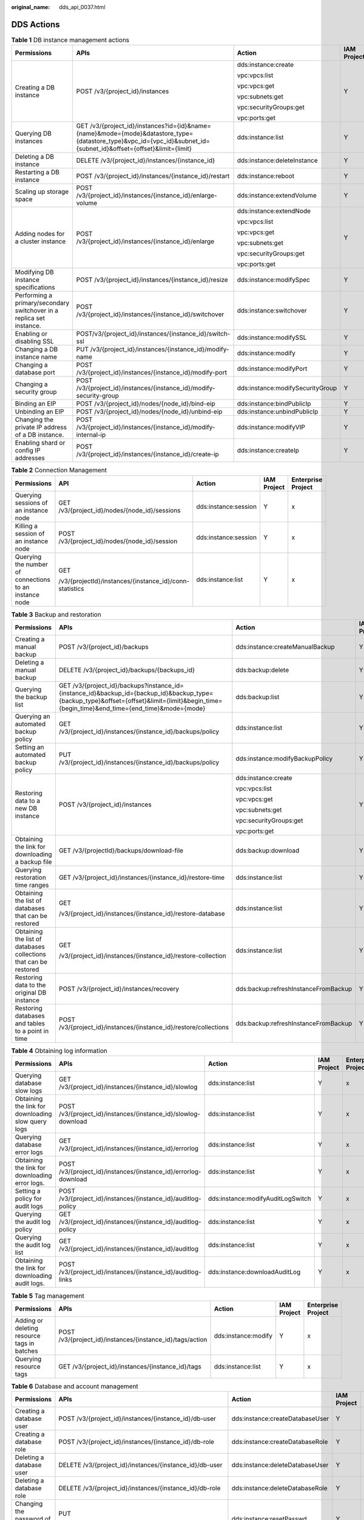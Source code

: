 :original_name: dds_api_0037.html

.. _dds_api_0037:

DDS Actions
===========

.. table:: **Table 1** DB instance management actions

   +----------------------------------------------------------------------+--------------------------------------------------------------------------------------------------------------------------------------------------------------------+----------------------------------+-------------+--------------------+
   | Permissions                                                          | APIs                                                                                                                                                               | Action                           | IAM Project | Enterprise Project |
   +======================================================================+====================================================================================================================================================================+==================================+=============+====================+
   | Creating a DB instance                                               | POST /v3/{project_id}/instances                                                                                                                                    | dds:instance:create              | Y           | x                  |
   |                                                                      |                                                                                                                                                                    |                                  |             |                    |
   |                                                                      |                                                                                                                                                                    | vpc:vpcs:list                    |             |                    |
   |                                                                      |                                                                                                                                                                    |                                  |             |                    |
   |                                                                      |                                                                                                                                                                    | vpc:vpcs:get                     |             |                    |
   |                                                                      |                                                                                                                                                                    |                                  |             |                    |
   |                                                                      |                                                                                                                                                                    | vpc:subnets:get                  |             |                    |
   |                                                                      |                                                                                                                                                                    |                                  |             |                    |
   |                                                                      |                                                                                                                                                                    | vpc:securityGroups:get           |             |                    |
   |                                                                      |                                                                                                                                                                    |                                  |             |                    |
   |                                                                      |                                                                                                                                                                    | vpc:ports:get                    |             |                    |
   +----------------------------------------------------------------------+--------------------------------------------------------------------------------------------------------------------------------------------------------------------+----------------------------------+-------------+--------------------+
   | Querying DB instances                                                | GET /v3/{project_id}/instances?id={id}&name={name}&mode={mode}&datastore_type={datastore_type}&vpc_id={vpc_id}&subnet_id={subnet_id}&offset={offset}&limit={limit} | dds:instance:list                | Y           | x                  |
   +----------------------------------------------------------------------+--------------------------------------------------------------------------------------------------------------------------------------------------------------------+----------------------------------+-------------+--------------------+
   | Deleting a DB instance                                               | DELETE /v3/{project_id}/instances/{instance_id}                                                                                                                    | dds:instance:deleteInstance      | Y           | x                  |
   +----------------------------------------------------------------------+--------------------------------------------------------------------------------------------------------------------------------------------------------------------+----------------------------------+-------------+--------------------+
   | Restarting a DB instance                                             | POST /v3/{project_id}/instances/{instance_id}/restart                                                                                                              | dds:instance:reboot              | Y           | x                  |
   +----------------------------------------------------------------------+--------------------------------------------------------------------------------------------------------------------------------------------------------------------+----------------------------------+-------------+--------------------+
   | Scaling up storage space                                             | POST /v3/{project_id}/instances/{instance_id}/enlarge-volume                                                                                                       | dds:instance:extendVolume        | Y           | x                  |
   +----------------------------------------------------------------------+--------------------------------------------------------------------------------------------------------------------------------------------------------------------+----------------------------------+-------------+--------------------+
   | Adding nodes for a cluster instance                                  | POST /v3/{project_id}/instances/{instance_id}/enlarge                                                                                                              | dds:instance:extendNode          | Y           | x                  |
   |                                                                      |                                                                                                                                                                    |                                  |             |                    |
   |                                                                      |                                                                                                                                                                    | vpc:vpcs:list                    |             |                    |
   |                                                                      |                                                                                                                                                                    |                                  |             |                    |
   |                                                                      |                                                                                                                                                                    | vpc:vpcs:get                     |             |                    |
   |                                                                      |                                                                                                                                                                    |                                  |             |                    |
   |                                                                      |                                                                                                                                                                    | vpc:subnets:get                  |             |                    |
   |                                                                      |                                                                                                                                                                    |                                  |             |                    |
   |                                                                      |                                                                                                                                                                    | vpc:securityGroups:get           |             |                    |
   |                                                                      |                                                                                                                                                                    |                                  |             |                    |
   |                                                                      |                                                                                                                                                                    | vpc:ports:get                    |             |                    |
   +----------------------------------------------------------------------+--------------------------------------------------------------------------------------------------------------------------------------------------------------------+----------------------------------+-------------+--------------------+
   | Modifying DB instance specifications                                 | POST /v3/{project_id}/instances/{instance_id}/resize                                                                                                               | dds:instance:modifySpec          | Y           | x                  |
   +----------------------------------------------------------------------+--------------------------------------------------------------------------------------------------------------------------------------------------------------------+----------------------------------+-------------+--------------------+
   | Performing a primary/secondary switchover in a replica set instance. | POST /v3/{project_id}/instances/{instance_id}/switchover                                                                                                           | dds:instance:switchover          | Y           | x                  |
   +----------------------------------------------------------------------+--------------------------------------------------------------------------------------------------------------------------------------------------------------------+----------------------------------+-------------+--------------------+
   | Enabling or disabling SSL                                            | POST/v3/{project_id}/instances/{instance_id}/switch-ssl                                                                                                            | dds:instance:modifySSL           | Y           | x                  |
   +----------------------------------------------------------------------+--------------------------------------------------------------------------------------------------------------------------------------------------------------------+----------------------------------+-------------+--------------------+
   | Changing a DB instance name                                          | PUT /v3/{project_id}/instances/{instance_id}/modify-name                                                                                                           | dds:instance:modify              | Y           | x                  |
   +----------------------------------------------------------------------+--------------------------------------------------------------------------------------------------------------------------------------------------------------------+----------------------------------+-------------+--------------------+
   | Changing a database port                                             | POST /v3/{project_id}/instances/{instance_id}/modify-port                                                                                                          | dds:instance:modifyPort          | Y           | x                  |
   +----------------------------------------------------------------------+--------------------------------------------------------------------------------------------------------------------------------------------------------------------+----------------------------------+-------------+--------------------+
   | Changing a security group                                            | POST /v3/{project_id}/instances/{instance_id}/modify-security-group                                                                                                | dds:instance:modifySecurityGroup | Y           | x                  |
   +----------------------------------------------------------------------+--------------------------------------------------------------------------------------------------------------------------------------------------------------------+----------------------------------+-------------+--------------------+
   | Binding an EIP                                                       | POST /v3/{project_id}/nodes/{node_id}/bind-eip                                                                                                                     | dds:instance:bindPublicIp        | Y           | x                  |
   +----------------------------------------------------------------------+--------------------------------------------------------------------------------------------------------------------------------------------------------------------+----------------------------------+-------------+--------------------+
   | Unbinding an EIP                                                     | POST /v3/{project_id}/nodes/{node_id}/unbind-eip                                                                                                                   | dds:instance:unbindPublicIp      | Y           | x                  |
   +----------------------------------------------------------------------+--------------------------------------------------------------------------------------------------------------------------------------------------------------------+----------------------------------+-------------+--------------------+
   | Changing the private IP address of a DB instance.                    | POST /v3/{project_id}/instances/{instance_id}/modify-internal-ip                                                                                                   | dds:instance:modifyVIP           | Y           | x                  |
   +----------------------------------------------------------------------+--------------------------------------------------------------------------------------------------------------------------------------------------------------------+----------------------------------+-------------+--------------------+
   | Enabling shard or config IP addresses                                | POST /v3/{project_id}/instances/{instance_id}/create-ip                                                                                                            | dds:instance:createIp            | Y           | x                  |
   +----------------------------------------------------------------------+--------------------------------------------------------------------------------------------------------------------------------------------------------------------+----------------------------------+-------------+--------------------+

.. table:: **Table 2** Connection Management

   +--------------------------------------------------------+---------------------------------------------------------+----------------------+-------------+--------------------+
   | Permissions                                            | API                                                     | Action               | IAM Project | Enterprise Project |
   +========================================================+=========================================================+======================+=============+====================+
   | Querying sessions of an instance node                  | GET /v3/{project_id}/nodes/{node_id}/sessions           | dds:instance:session | Y           | x                  |
   +--------------------------------------------------------+---------------------------------------------------------+----------------------+-------------+--------------------+
   | Killing a session of an instance node                  | POST /v3/{project_id}/nodes/{node_id}/session           | dds:instance:session | Y           | x                  |
   +--------------------------------------------------------+---------------------------------------------------------+----------------------+-------------+--------------------+
   | Querying the number of connections to an instance node | GET                                                     | dds:instance:list    | Y           | x                  |
   |                                                        |                                                         |                      |             |                    |
   |                                                        | /v3/{projectId}/instances/{instance_id}/conn-statistics |                      |             |                    |
   +--------------------------------------------------------+---------------------------------------------------------+----------------------+-------------+--------------------+

.. table:: **Table 3** Backup and restoration

   +------------------------------------------------------------------+----------------------------------------------------------------------------------------------------------------------------------------------------------------------------------------------+--------------------------------------+-------------+--------------------+
   | Permissions                                                      | APIs                                                                                                                                                                                         | Action                               | IAM Project | Enterprise Project |
   +==================================================================+==============================================================================================================================================================================================+======================================+=============+====================+
   | Creating a manual backup                                         | POST /v3/{project_id}/backups                                                                                                                                                                | dds:instance:createManualBackup      | Y           | x                  |
   +------------------------------------------------------------------+----------------------------------------------------------------------------------------------------------------------------------------------------------------------------------------------+--------------------------------------+-------------+--------------------+
   | Deleting a manual backup                                         | DELETE /v3/{project_id}/backups/{backups_id}                                                                                                                                                 | dds:backup:delete                    | Y           | x                  |
   +------------------------------------------------------------------+----------------------------------------------------------------------------------------------------------------------------------------------------------------------------------------------+--------------------------------------+-------------+--------------------+
   | Querying the backup list                                         | GET /v3/{project_id}/backups?instance_id={instance_id}&backup_id={backup_id}&backup_type={backup_type}&offset={offset}&limit={limit}&begin_time={begin_time}&end_time={end_time}&mode={mode} | dds:backup:list                      | Y           | x                  |
   +------------------------------------------------------------------+----------------------------------------------------------------------------------------------------------------------------------------------------------------------------------------------+--------------------------------------+-------------+--------------------+
   | Querying an automated backup policy                              | GET /v3/{project_id}/instances/{instance_id}/backups/policy                                                                                                                                  | dds:instance:list                    | Y           | x                  |
   +------------------------------------------------------------------+----------------------------------------------------------------------------------------------------------------------------------------------------------------------------------------------+--------------------------------------+-------------+--------------------+
   | Setting an automated backup policy                               | PUT /v3/{project_id}/instances/{instance_id}/backups/policy                                                                                                                                  | dds:instance:modifyBackupPolicy      | Y           | x                  |
   +------------------------------------------------------------------+----------------------------------------------------------------------------------------------------------------------------------------------------------------------------------------------+--------------------------------------+-------------+--------------------+
   | Restoring data to a new DB instance                              | POST /v3/{project_id}/instances                                                                                                                                                              | dds:instance:create                  | Y           | x                  |
   |                                                                  |                                                                                                                                                                                              |                                      |             |                    |
   |                                                                  |                                                                                                                                                                                              | vpc:vpcs:list                        |             |                    |
   |                                                                  |                                                                                                                                                                                              |                                      |             |                    |
   |                                                                  |                                                                                                                                                                                              | vpc:vpcs:get                         |             |                    |
   |                                                                  |                                                                                                                                                                                              |                                      |             |                    |
   |                                                                  |                                                                                                                                                                                              | vpc:subnets:get                      |             |                    |
   |                                                                  |                                                                                                                                                                                              |                                      |             |                    |
   |                                                                  |                                                                                                                                                                                              | vpc:securityGroups:get               |             |                    |
   |                                                                  |                                                                                                                                                                                              |                                      |             |                    |
   |                                                                  |                                                                                                                                                                                              | vpc:ports:get                        |             |                    |
   +------------------------------------------------------------------+----------------------------------------------------------------------------------------------------------------------------------------------------------------------------------------------+--------------------------------------+-------------+--------------------+
   | Obtaining the link for downloading a backup file                 | GET /v3/{projectId}/backups/download-file                                                                                                                                                    | dds:backup:download                  | Y           | x                  |
   +------------------------------------------------------------------+----------------------------------------------------------------------------------------------------------------------------------------------------------------------------------------------+--------------------------------------+-------------+--------------------+
   | Querying restoration time ranges                                 | GET /v3/{project_id}/instances/{instance_id}/restore-time                                                                                                                                    | dds:instance:list                    | Y           | x                  |
   +------------------------------------------------------------------+----------------------------------------------------------------------------------------------------------------------------------------------------------------------------------------------+--------------------------------------+-------------+--------------------+
   | Obtaining the list of databases that can be restored             | GET                                                                                                                                                                                          | dds:instance:list                    | Y           | x                  |
   |                                                                  |                                                                                                                                                                                              |                                      |             |                    |
   |                                                                  | /v3/{project_id}/instances/{instance_id}/restore-database                                                                                                                                    |                                      |             |                    |
   +------------------------------------------------------------------+----------------------------------------------------------------------------------------------------------------------------------------------------------------------------------------------+--------------------------------------+-------------+--------------------+
   | Obtaining the list of databases collections that can be restored | GET                                                                                                                                                                                          | dds:instance:list                    | Y           | x                  |
   |                                                                  |                                                                                                                                                                                              |                                      |             |                    |
   |                                                                  | /v3/{project_id}/instances/{instance_id}/restore-collection                                                                                                                                  |                                      |             |                    |
   +------------------------------------------------------------------+----------------------------------------------------------------------------------------------------------------------------------------------------------------------------------------------+--------------------------------------+-------------+--------------------+
   | Restoring data to the original DB instance                       | POST /v3/{project_id}/instances/recovery                                                                                                                                                     | dds:backup:refreshInstanceFromBackup | Y           | x                  |
   +------------------------------------------------------------------+----------------------------------------------------------------------------------------------------------------------------------------------------------------------------------------------+--------------------------------------+-------------+--------------------+
   | Restoring databases and tables to a point in time                | POST /v3/{project_id}/instances/{instance_id}/restore/collections                                                                                                                            | dds:backup:refreshInstanceFromBackup | Y           | x                  |
   +------------------------------------------------------------------+----------------------------------------------------------------------------------------------------------------------------------------------------------------------------------------------+--------------------------------------+-------------+--------------------+

.. table:: **Table 4** Obtaining log information

   +----------------------------------------------------+-----------------------------------------------------------------+-----------------------------------+-------------+--------------------+
   | Permissions                                        | APIs                                                            | Action                            | IAM Project | Enterprise Project |
   +====================================================+=================================================================+===================================+=============+====================+
   | Querying database slow logs                        | GET /v3/{project_id}/instances/{instance_id}/slowlog            | dds:instance:list                 | Y           | x                  |
   +----------------------------------------------------+-----------------------------------------------------------------+-----------------------------------+-------------+--------------------+
   | Obtaining the link for downloading slow query logs | POST /v3/{project_id}/instances/{instance_id}/slowlog-download  | dds:instance:list                 | Y           | x                  |
   +----------------------------------------------------+-----------------------------------------------------------------+-----------------------------------+-------------+--------------------+
   | Querying database error logs                       | GET /v3/{project_id}/instances/{instance_id}/errorlog           | dds:instance:list                 | Y           | x                  |
   +----------------------------------------------------+-----------------------------------------------------------------+-----------------------------------+-------------+--------------------+
   | Obtaining the link for downloading error logs.     | POST /v3/{project_id}/instances/{instance_id}/errorlog-download | dds:instance:list                 | Y           | x                  |
   +----------------------------------------------------+-----------------------------------------------------------------+-----------------------------------+-------------+--------------------+
   | Setting a policy for audit logs                    | POST /v3/{project_id}/instances/{instance_id}/auditlog-policy   | dds:instance:modifyAuditLogSwitch | Y           | x                  |
   +----------------------------------------------------+-----------------------------------------------------------------+-----------------------------------+-------------+--------------------+
   | Querying the audit log policy                      | GET /v3/{project_id}/instances/{instance_id}/auditlog-policy    | dds:instance:list                 | Y           | x                  |
   +----------------------------------------------------+-----------------------------------------------------------------+-----------------------------------+-------------+--------------------+
   | Querying the audit log list                        | GET /v3/{project_id}/instances/{instance_id}/auditlog           | dds:instance:list                 | Y           | x                  |
   +----------------------------------------------------+-----------------------------------------------------------------+-----------------------------------+-------------+--------------------+
   | Obtaining the link for downloading audit logs.     | POST /v3/{project_id}/instances/{instance_id}/auditlog-links    | dds:instance:downloadAuditLog     | Y           | x                  |
   +----------------------------------------------------+-----------------------------------------------------------------+-----------------------------------+-------------+--------------------+

.. table:: **Table 5** Tag management

   +---------------------------------------------+-----------------------------------------------------------+---------------------+-------------+--------------------+
   | Permissions                                 | APIs                                                      | Action              | IAM Project | Enterprise Project |
   +=============================================+===========================================================+=====================+=============+====================+
   | Adding or deleting resource tags in batches | POST /v3/{project_id}/instances/{instance_id}/tags/action | dds:instance:modify | Y           | x                  |
   +---------------------------------------------+-----------------------------------------------------------+---------------------+-------------+--------------------+
   | Querying resource tags                      | GET /v3/{project_id}/instances/{instance_id}/tags         | dds:instance:list   | Y           | x                  |
   +---------------------------------------------+-----------------------------------------------------------+---------------------+-------------+--------------------+

.. table:: **Table 6** Database and account management

   +-------------------------------------------+--------------------------------------------------------------------------------------------------------------------------------------+---------------------------------+-------------+--------------------+
   | Permissions                               | APIs                                                                                                                                 | Action                          | IAM Project | Enterprise Project |
   +===========================================+======================================================================================================================================+=================================+=============+====================+
   | Creating a database user                  | POST /v3/{project_id}/instances/{instance_id}/db-user                                                                                | dds:instance:createDatabaseUser | Y           | x                  |
   +-------------------------------------------+--------------------------------------------------------------------------------------------------------------------------------------+---------------------------------+-------------+--------------------+
   | Creating a database role                  | POST /v3/{project_id}/instances/{instance_id}/db-role                                                                                | dds:instance:createDatabaseRole | Y           | x                  |
   +-------------------------------------------+--------------------------------------------------------------------------------------------------------------------------------------+---------------------------------+-------------+--------------------+
   | Deleting a database user                  | DELETE /v3/{project_id}/instances/{instance_id}/db-user                                                                              | dds:instance:deleteDatabaseUser | Y           | x                  |
   +-------------------------------------------+--------------------------------------------------------------------------------------------------------------------------------------+---------------------------------+-------------+--------------------+
   | Deleting a database role                  | DELETE /v3/{project_id}/instances/{instance_id}/db-role                                                                              | dds:instance:deleteDatabaseRole | Y           | x                  |
   +-------------------------------------------+--------------------------------------------------------------------------------------------------------------------------------------+---------------------------------+-------------+--------------------+
   | Changing the password of a database user  | PUT                                                                                                                                  | dds:instance:resetPasswd        | Y           | x                  |
   |                                           |                                                                                                                                      |                                 |             |                    |
   |                                           | /v3/{project_id}/instances/{instance_id}/reset-password                                                                              |                                 |             |                    |
   +-------------------------------------------+--------------------------------------------------------------------------------------------------------------------------------------+---------------------------------+-------------+--------------------+
   | Querying details about database users     | GET /v3/{project_id}/instances/{instance_id}/db-user/detail? offset ={offset}&limit={limit}&user_name={user_name }&db_name={db_name} | dds:instance:get                | Y           | x                  |
   +-------------------------------------------+--------------------------------------------------------------------------------------------------------------------------------------+---------------------------------+-------------+--------------------+
   | Querying the database role list           | GET /v3/{project_id}/instances/{instance_id}/db-roles?role_name={role_name}&db_name={db_name}&offset={offset}&limit={limit}          | dds:instance:get                | Y           | x                  |
   +-------------------------------------------+--------------------------------------------------------------------------------------------------------------------------------------+---------------------------------+-------------+--------------------+
   | Querying and setting the cluster balancer | GET /v3/{project_id}/instances/{instance_id}/balancer                                                                                | dds:instance:balancer           | Y           | x                  |
   |                                           |                                                                                                                                      |                                 |             |                    |
   |                                           | PUT /v3/{project_id}/instances/{instance_id}/balancer/{action}                                                                       |                                 |             |                    |
   |                                           |                                                                                                                                      |                                 |             |                    |
   |                                           | PUT /v3/{project_id}/instances/{instance_id}/balancer/active-window                                                                  |                                 |             |                    |
   +-------------------------------------------+--------------------------------------------------------------------------------------------------------------------------------------+---------------------------------+-------------+--------------------+

.. note::

   The check mark (Y) indicates that an action takes effect. The cross mark (x) indicates that an action does not take effect.
